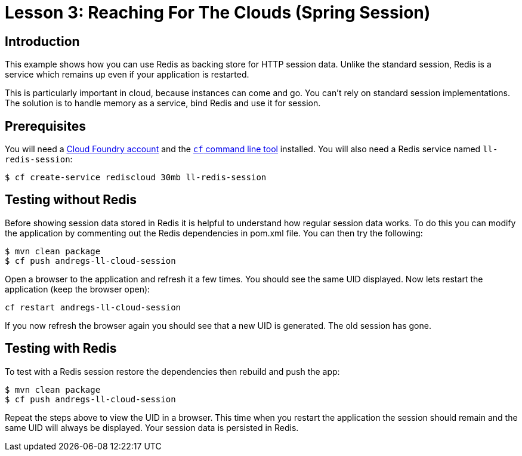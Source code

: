 :compat-mode:
= Lesson 3: Reaching For The Clouds (Spring Session)

== Introduction
This example shows how you can use Redis as backing store for HTTP session data. Unlike
the standard session, Redis is a service which remains up even if your application is
restarted.

This is particularly important in cloud, because instances can come and go. You can't
rely on standard session implementations. The solution is to handle memory as a service,
bind Redis and use it for session.

== Prerequisites
You will need a https://run.pivotal.io/[Cloud Foundry account] and the
http://docs.cloudfoundry.org/devguide/installcf/[`cf` command line tool] installed. You
will also need a Redis service named `ll-redis-session`:

[source]
----
$ cf create-service rediscloud 30mb ll-redis-session
----

== Testing without Redis
Before showing session data stored in Redis it is helpful to understand how regular
session data works. To do this you can modify the application by commenting out the
Redis dependencies in pom.xml file. You can then try the following:

[source]
----
$ mvn clean package
$ cf push andregs-ll-cloud-session
----

Open a browser to the application and refresh it a few times. You should see the same
UID displayed. Now lets restart the application (keep the browser open):

[source]
----
cf restart andregs-ll-cloud-session
----

If you now refresh the browser again you should see that a new UID is generated. The old
session has gone.

== Testing with Redis
To test with a Redis session restore the dependencies then rebuild and push the app:

[source]
----
$ mvn clean package
$ cf push andregs-ll-cloud-session
----

Repeat the steps above to view the UID in a browser. This time when you restart the
application the session should remain and the same UID will always be displayed. Your
session data is persisted in Redis.

